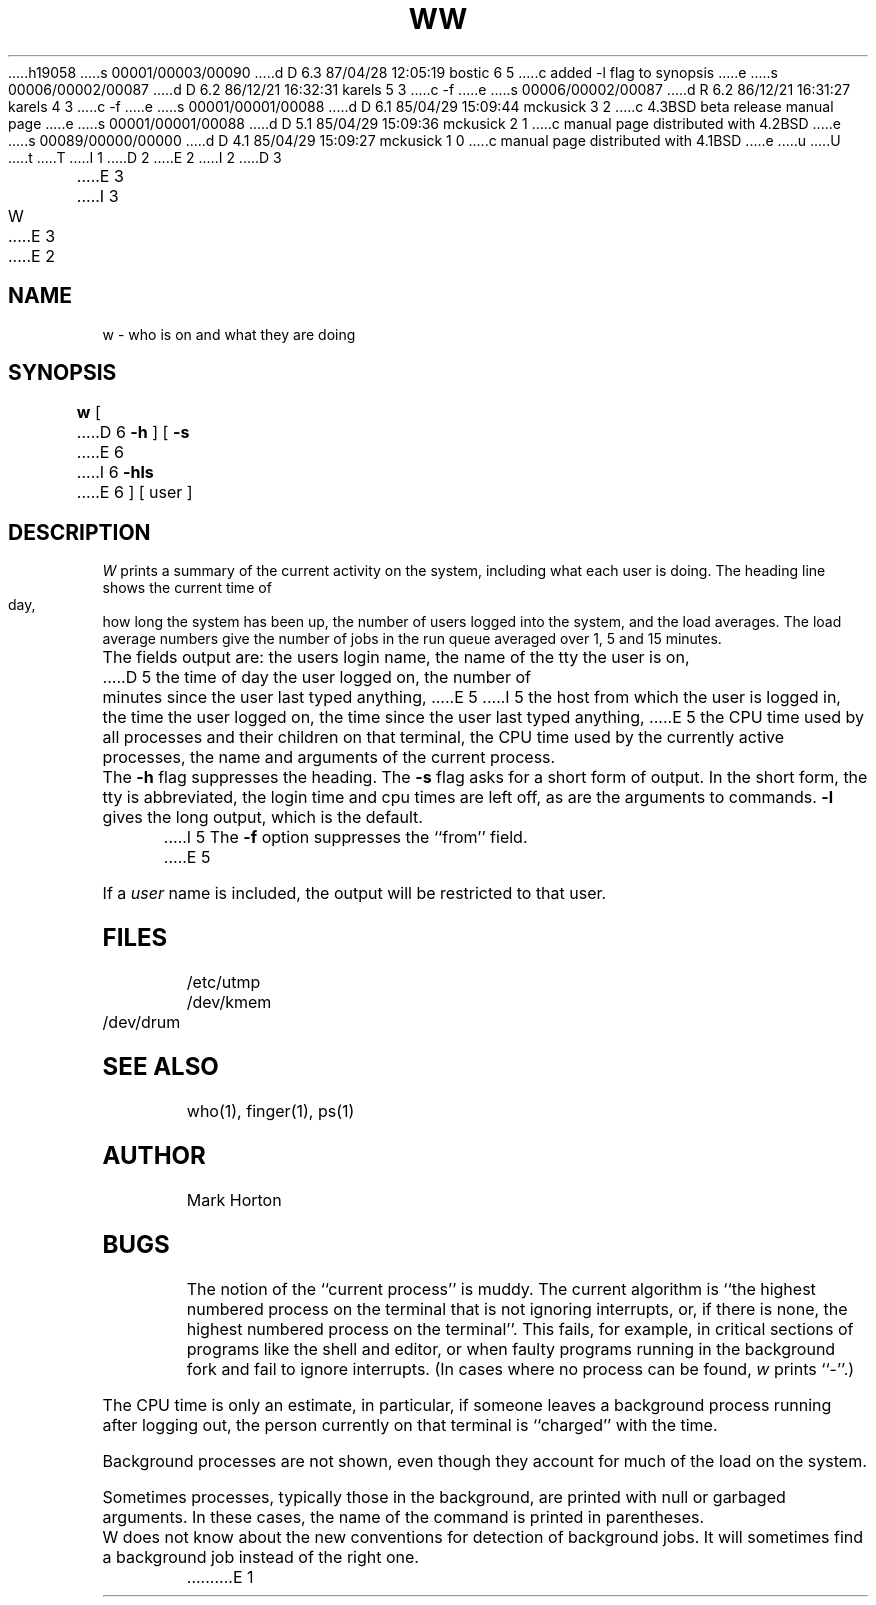 h19058
s 00001/00003/00090
d D 6.3 87/04/28 12:05:19 bostic 6 5
c added -l flag to synopsis
e
s 00006/00002/00087
d D 6.2 86/12/21 16:32:31 karels 5 3
c -f
e
s 00006/00002/00087
d R 6.2 86/12/21 16:31:27 karels 4 3
c -f
e
s 00001/00001/00088
d D 6.1 85/04/29 15:09:44 mckusick 3 2
c 4.3BSD beta release manual page
e
s 00001/00001/00088
d D 5.1 85/04/29 15:09:36 mckusick 2 1
c manual page distributed with 4.2BSD
e
s 00089/00000/00000
d D 4.1 85/04/29 15:09:27 mckusick 1 0
c manual page distributed with 4.1BSD
e
u
U
t
T
I 1
.\" Copyright (c) 1980 Regents of the University of California.
.\" All rights reserved.  The Berkeley software License Agreement
.\" specifies the terms and conditions for redistribution.
.\"
.\"	%W% (Berkeley) %G%
.\"
D 2
.TH W 1 8/15/80
E 2
I 2
D 3
.TH W 1 "15 August 1980"
E 3
I 3
.TH W 1 "%Q%"
E 3
E 2
.UC 4
.SH NAME
w \- who is on and what they are doing
.SH SYNOPSIS
.B w
[
D 6
.B \-h
] [
.B \-s
E 6
I 6
.B \-hls
E 6
] [ user ]
.SH DESCRIPTION
.I W
prints a summary of the current activity on the system,
including what each user is doing.
The heading line shows the current time of day,
how long the system has been up,
the number of users logged into the system,
and the load averages.
The load average numbers give the number of jobs in the run queue
averaged over 1, 5 and 15 minutes.
.PP
The fields output are:
the users login name,
the name of the tty the user is on,
D 5
the time of day the user logged on,
the number of minutes since the user last typed anything,
E 5
I 5
the host from which the user is logged in,
the time the user logged on,
the time since the user last typed anything,
E 5
the CPU time used by all processes and their children on that terminal,
the CPU time used by the currently active processes,
the name and arguments of the current process.
.PP
The
.B \-h
flag suppresses the heading.
The
.B \-s
flag asks for a short form of output.
In the short form, the tty is abbreviated, the login time and cpu times
are left off, as are the arguments to commands.
.B \-l
gives the long output, which is the default.
I 5
The
.B \-f
option suppresses the ``from'' field.
E 5
.PP
If a
.I user
name is included,
the output will be restricted to that user.
.SH FILES
.ta 1i
/etc/utmp
.br
/dev/kmem
.br
/dev/drum
.SH "SEE ALSO"
who(1), finger(1), ps(1)
.SH AUTHOR
Mark Horton
.SH BUGS
The notion of the ``current process'' is muddy.
The current algorithm is ``the highest numbered process on
the terminal that is not ignoring interrupts,
or, if there is none, the highest numbered process on the terminal''.
This fails, for example, in critical sections of programs
like the shell and editor,
or when faulty programs running in the background
fork and fail to ignore interrupts.
(In cases where no process can be found,
.I w
prints ``\-''.)
.PP
The CPU time is only an estimate, in particular, if someone leaves a
background process running after logging out, the person currently
on that terminal is ``charged'' with the time.
.PP
Background processes are not shown, even though they account for
much of the load on the system.
.PP
Sometimes processes, typically those in the background, are
printed with null or garbaged arguments.
In these cases, the name of the command is printed in parentheses.
.PP
W does not know about the new conventions for detection of background jobs.
It will sometimes find a background job instead of the right one.
E 1
